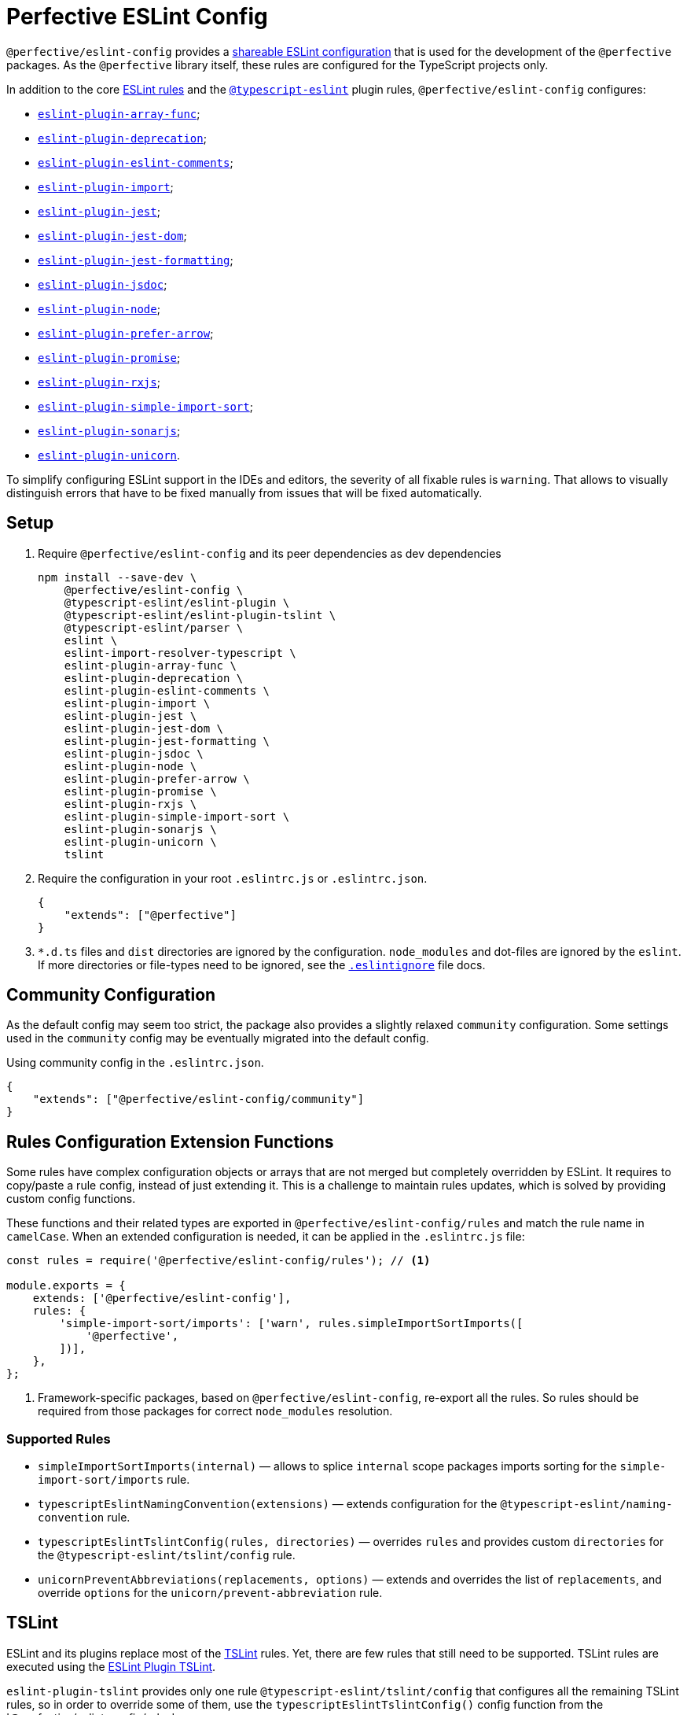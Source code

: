 = Perfective ESLint Config

`@perfective/eslint-config` provides
a https://eslint.org/docs/developer-guide/shareable-configs[shareable ESLint configuration]
that is used for the development of the `@perfective` packages.
As the `@perfective` library itself,
these rules are configured for the TypeScript projects only.

In addition to the core https://eslint.org/docs/rules/[ESLint rules]
and the `link:https://github.com/typescript-eslint/typescript-eslint/tree/master/packages/eslint-plugin[@typescript-eslint]` plugin rules,
`@perfective/eslint-config` configures:

* `link:https://github.com/freaktechnik/eslint-plugin-array-func[eslint-plugin-array-func]`;
* `link:https://github.com/gund/eslint-plugin-deprecation[eslint-plugin-deprecation]`;
* `link:https://mysticatea.github.io/eslint-plugin-eslint-comments[eslint-plugin-eslint-comments]`;
* `link:https://github.com/benmosher/eslint-plugin-import[eslint-plugin-import]`;
* `link:https://github.com/jest-community/eslint-plugin-jest[eslint-plugin-jest]`;
* `link:https://github.com/testing-library/eslint-plugin-jest-dom[eslint-plugin-jest-dom]`;
* `link:https://github.com/dangreenisrael/eslint-plugin-jest-formatting[eslint-plugin-jest-formatting]`;
* `link:https://github.com/gajus/eslint-plugin-jsdoc[eslint-plugin-jsdoc]`;
* `link:https://github.com/mysticatea/eslint-plugin-node[eslint-plugin-node]`;
* `link:https://github.com/TristonJ/eslint-plugin-prefer-arrow[eslint-plugin-prefer-arrow]`;
* `link:https://github.com/xjamundx/eslint-plugin-promise[eslint-plugin-promise]`;
* `link:https://github.com/cartant/eslint-plugin-rxjs[eslint-plugin-rxjs]`;
* `link:https://github.com/lydell/eslint-plugin-simple-import-sort[eslint-plugin-simple-import-sort]`;
* `link:https://github.com/SonarSource/eslint-plugin-sonarjs[eslint-plugin-sonarjs]`;
* `link:https://github.com/sindresorhus/eslint-plugin-unicorn[eslint-plugin-unicorn]`.

To simplify configuring ESLint support in the IDEs and editors,
the severity of all fixable rules is `warning`.
That allows to visually distinguish errors that have to be fixed manually
from issues that will be fixed automatically.


== Setup

. Require `@perfective/eslint-config` and its peer dependencies as dev dependencies
+
[source,bash]
----
npm install --save-dev \
    @perfective/eslint-config \
    @typescript-eslint/eslint-plugin \
    @typescript-eslint/eslint-plugin-tslint \
    @typescript-eslint/parser \
    eslint \
    eslint-import-resolver-typescript \
    eslint-plugin-array-func \
    eslint-plugin-deprecation \
    eslint-plugin-eslint-comments \
    eslint-plugin-import \
    eslint-plugin-jest \
    eslint-plugin-jest-dom \
    eslint-plugin-jest-formatting \
    eslint-plugin-jsdoc \
    eslint-plugin-node \
    eslint-plugin-prefer-arrow \
    eslint-plugin-promise \
    eslint-plugin-rxjs \
    eslint-plugin-simple-import-sort \
    eslint-plugin-sonarjs \
    eslint-plugin-unicorn \
    tslint
----
+
. Require the configuration in your root `.eslintrc.js` or `.eslintrc.json`.
+
[source,json]
----
{
    "extends": ["@perfective"]
}
----
+
. `*.d.ts` files and `dist` directories are ignored by the configuration.
`node_modules` and dot-files are ignored by the `eslint`.
If more directories or file-types need to be ignored, see the
`link:https://eslint.org/docs/user-guide/configuring/ignoring-code#the-eslintignore-file[.eslintignore]` file docs.


== Community Configuration

As the default config may seem too strict,
the package also provides a slightly relaxed `community` configuration.
Some settings used in the `community` config may be eventually migrated into the default config.

.Using community config in the `.eslintrc.json`.
[source,json]
----
{
    "extends": ["@perfective/eslint-config/community"]
}
----


== Rules Configuration Extension Functions

Some rules have complex configuration objects or arrays
that are not merged but completely overridden by ESLint.
It requires to copy/paste a rule config, instead of just extending it.
This is a challenge to maintain rules updates,
which is solved by providing custom config functions.

These functions and their related types are exported in `@perfective/eslint-config/rules`
and match the rule name in `camelCase`.
When an extended configuration is needed,
it can be applied in the `.eslintrc.js` file:

[source,javascript]
----
const rules = require('@perfective/eslint-config/rules'); // <.>

module.exports = {
    extends: ['@perfective/eslint-config'],
    rules: {
        'simple-import-sort/imports': ['warn', rules.simpleImportSortImports([
            '@perfective',
        ])],
    },
};
----
<1> Framework-specific packages, based on `@perfective/eslint-config`, re-export all the rules.
So rules should be required from those packages for correct `node_modules` resolution.

=== Supported Rules

* `simpleImportSortImports(internal)`
— allows to splice `internal` scope packages imports sorting
for the `simple-import-sort/imports` rule.
* `typescriptEslintNamingConvention(extensions)`
— extends configuration for the `@typescript-eslint/naming-convention` rule.
* `typescriptEslintTslintConfig(rules, directories)`
— overrides `rules` and provides custom `directories`
for the `@typescript-eslint/tslint/config` rule.
* `unicornPreventAbbreviations(replacements, options)`
— extends and overrides the list of `replacements`,
and override `options` for the `unicorn/prevent-abbreviation` rule.


== TSLint

ESLint and its plugins replace most of the https://palantir.github.io/tslint/[TSLint] rules.
Yet, there are few rules that still need to be supported.
TSLint rules are executed using the
https://github.com/typescript-eslint/typescript-eslint/tree/master/packages/eslint-plugin-tslint[ESLint Plugin TSLint].

`eslint-plugin-tslint` provides only one rule `@typescript-eslint/tslint/config`
that configures all the remaining TSLint rules,
so in order to override some of them,
use the `typescriptEslintTslintConfig()` config function from the '@perfective/eslint-config/rules':

[source,typescript]
----
import { typescriptEslintTslintConfig } from '@perfective/eslint-config/rules';

export = {
    rules: {
        '@typescript-eslint/tslint/config': ['error', typescriptEslintTslintConfig({
            'no-default-import': false, // <.>
        })],
    }
}
----
<1> Overriding only one of the rules,
while keeping all others set by default.


== Internals

Rule for each plugin are described in the `./src/rules/{plugin}` subdirectories,
where `plugin` is the name of the plugin (`eslint-plugin-` prefix).
Each configuration is exported from the `./index.ts` file
and is organized as a partial ESLint config.
It should contain the plugin name and the list of the rules, sorted alphabetically.
When a plugin's documentation groups rules,
each group is configured in its own file
and then extended in the `./index.ts` file.

The final configuration extends each plugin configuration on the file-type basis.


== Roadmap

* Add `@perfective/eslint-plugin` with the rules for working with the `@perfective` library.
* Replace all TSLint rules with ESLint rules.


== Legacy

Starting from version `0.11.0` the project was extracted into its own repository
`link:https://github.com/perfective/eslint-config[@perfective/eslint-config]` from the original
`link:https://github.com/perfective/js[@perfective/js]` monorepo.
Its Git repository was rebuilt using `git filter-branch` to preserve commit log.
Legacy commits cannot be used for rollbacks and debug,
as there is no `package-lock.json`.
